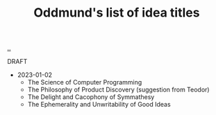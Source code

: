 :PROPERTIES:
:ID: bca50118-6b1b-46ac-a19d-3604aafc8e51
:END:
#+TITLE: Oddmund's list of idea titles

[[file:..][..]]

DRAFT

- 2023-01-02
  - The Science of Computer Programming
  - The Philosophy of Product Discovery (suggestion from Teodor)
  - The Delight and Cacophony of Symmathesy
  - The Ephemerality and Unwritability of Good Ideas
